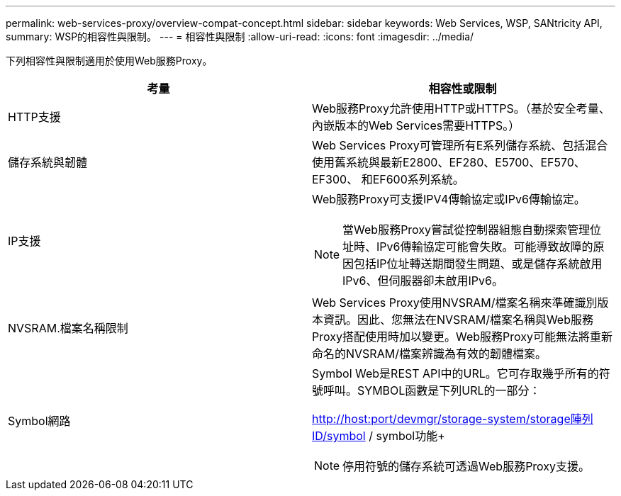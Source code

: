 ---
permalink: web-services-proxy/overview-compat-concept.html 
sidebar: sidebar 
keywords: Web Services, WSP, SANtricity API, 
summary: WSP的相容性與限制。 
---
= 相容性與限制
:allow-uri-read: 
:icons: font
:imagesdir: ../media/


[role="lead"]
下列相容性與限制適用於使用Web服務Proxy。

|===
| 考量 | 相容性或限制 


 a| 
HTTP支援
 a| 
Web服務Proxy允許使用HTTP或HTTPS。（基於安全考量、內嵌版本的Web Services需要HTTPS。）



 a| 
儲存系統與韌體
 a| 
Web Services Proxy可管理所有E系列儲存系統、包括混合使用舊系統與最新E2800、EF280、E5700、EF570、EF300、 和EF600系列系統。



 a| 
IP支援
 a| 
Web服務Proxy可支援IPV4傳輸協定或IPv6傳輸協定。


NOTE: 當Web服務Proxy嘗試從控制器組態自動探索管理位址時、IPv6傳輸協定可能會失敗。可能導致故障的原因包括IP位址轉送期間發生問題、或是儲存系統啟用IPv6、但伺服器卻未啟用IPv6。



 a| 
NVSRAM.檔案名稱限制
 a| 
Web Services Proxy使用NVSRAM/檔案名稱來準確識別版本資訊。因此、您無法在NVSRAM/檔案名稱與Web服務Proxy搭配使用時加以變更。Web服務Proxy可能無法將重新命名的NVSRAM/檔案辨識為有效的韌體檔案。



 a| 
Symbol網路
 a| 
Symbol Web是REST API中的URL。它可存取幾乎所有的符號呼叫。SYMBOL函數是下列URL的一部分：

http://host:port/devmgr/storage-system/storage陣列ID/symbol / symbol功能+


NOTE: 停用符號的儲存系統可透過Web服務Proxy支援。

|===
